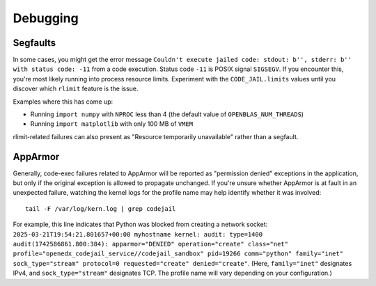 Debugging
#########

Segfaults
*********

In some cases, you might get the error message ``Couldn't execute jailed code: stdout: b'', stderr: b'' with status code: -11`` from a code execution. Status code ``-11`` is POSIX signal ``SIGSEGV``. If you encounter this, you're most likely running into process resource limits. Experiment with the ``CODE_JAIL.limits`` values until you discover which ``rlimit`` feature is the issue.

Examples where this has come up:

* Running ``import numpy`` with ``NPROC`` less than 4 (the default value of ``OPENBLAS_NUM_THREADS``)
* Running ``import matplotlib`` with only 100 MB of ``VMEM``

rlimit-related failures can also present as "Resource temporarily unavailable" rather than a segfault.

AppArmor
********

Generally, code-exec failures related to AppArmor will be reported as "permission denied" exceptions in the application, but only if the original exception is allowed to propagate unchanged. If you're unsure whether AppArmor is at fault in an unexpected failure, watching the kernel logs for the profile name may help identify whether it was involved::

  tail -F /var/log/kern.log | grep codejail

For example, this line indicates that Python was blocked from creating a network socket: ``2025-03-21T19:54:21.801657+00:00 myhostname kernel: audit: type=1400 audit(1742586861.800:384): apparmor="DENIED" operation="create" class="net" profile="openedx_codejail_service//codejail_sandbox" pid=19266 comm="python" family="inet" sock_type="stream" protocol=0 requested="create" denied="create"``. (Here, ``family="inet"`` designates IPv4, and ``sock_type="stream"`` designates TCP. The profile name will vary depending on your configuration.)
